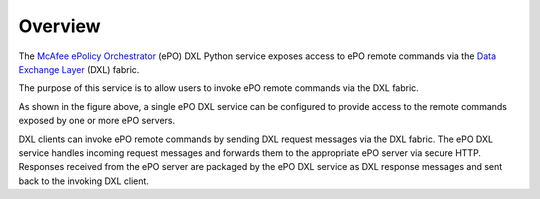 Overview
========


The `McAfee ePolicy Orchestrator <https://www.mcafee.com/us/products/epolicy-orchestrator.aspx>`_ (ePO) DXL Python
service exposes access to ePO remote commands via the `Data Exchange Layer <http://www.mcafee.com/us/solutions/data-exchange-layer.aspx>`_
(DXL) fabric.

The purpose of this service is to allow users to invoke ePO remote commands via the DXL fabric.

.. image:: eposervice.png

As shown in the figure above, a single ePO DXL service can be configured to provide access to the remote commands
exposed by one or more ePO servers.

DXL clients can invoke ePO remote commands by sending DXL request messages via the DXL fabric.
The ePO DXL service handles incoming request messages and forwards them to the appropriate ePO server via secure HTTP.
Responses received from the ePO server are packaged by the ePO DXL service as DXL response messages and sent back
to the invoking DXL client.